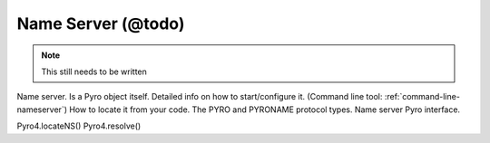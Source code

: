 .. _name-server:

*******************
Name Server (@todo)
*******************

.. note::
  This still needs to be written

Name server. Is a Pyro object itself.
Detailed info on how to start/configure it.  (Command line tool: :ref:`command-line-nameserver`)
How to locate it from your code.
The PYRO and PYRONAME protocol types.
Name server Pyro interface.

Pyro4.locateNS()
Pyro4.resolve()


